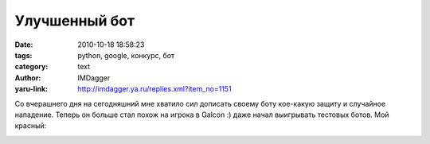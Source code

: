 Улучшенный бот
==============
:date: 2010-10-18 18:58:23
:tags: python, google, конкурс, бот
:category: text
:author: IMDagger
:yaru-link: http://imdagger.ya.ru/replies.xml?item_no=1151

Со вчерашнего дня на сегодняшний мне хватило сил дописать своему
боту кое-какую защиту и случайное нападение. Теперь он больше стал похож
на игрока в Galcon :) даже начал выигрывать тестовых ботов. Мой красный:

.. class:: text-center

|image0|

.. |image0| image:: http://img-fotki.yandex.ru/get/4605/imdagger.8/0_44363_86b2b332_L
   :target: http://fotki.yandex.ru/users/imdagger/view/279395/
